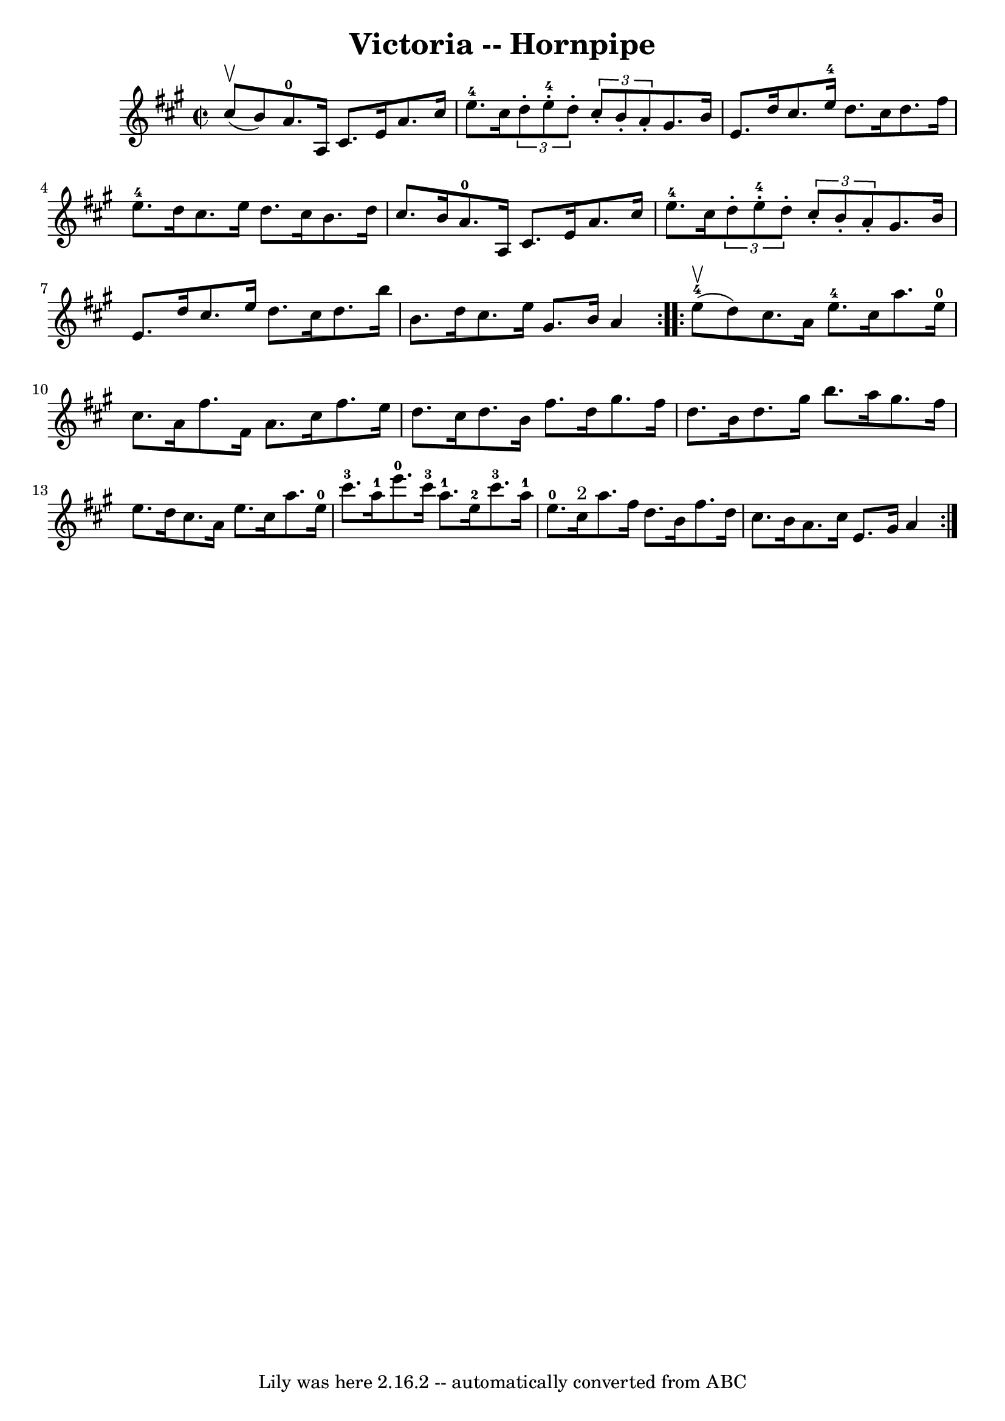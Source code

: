 \version "2.7.40"
\header {
	book = "Cole's 1000 Fiddle Tunes"
	crossRefNumber = "1"
	footnotes = ""
	tagline = "Lily was here 2.16.2 -- automatically converted from ABC"
	title = "Victoria -- Hornpipe"
}
voicedefault =  {
\set Score.defaultBarType = "empty"

\repeat volta 2 {
\override Staff.TimeSignature #'style = #'C
 \time 2/2 \key a \major     cis''8 (^\upbow   b'8  -) |
   a'8.-0   
a16    cis'8.    e'16    a'8.    cis''16    e''8.-4   cis''16  |
 
\times 2/3 {   d''8 -.     e''8-4-.   d''8 -. }   \times 2/3 {   cis''8 -.   
b'8 -.   a'8 -. }   gis'8.    b'16    e'8.    d''16  |
   cis''8.    
e''16-4   d''8.    cis''16    d''8.    fis''16    e''8.-4   d''16  
|
   cis''8.    e''16    d''8.    cis''16    b'8.    d''16    cis''8.    
b'16  |
       a'8.-0   a16    cis'8.    e'16    a'8.    cis''16    
e''8.-4   cis''16  |
 \times 2/3 {   d''8 -.     e''8-4-.   d''8 -. 
}   \times 2/3 {   cis''8 -.   b'8 -.   a'8 -. }   gis'8.    b'16    e'8.    
d''16  |
   cis''8.    e''16    d''8.    cis''16    d''8.    b''16    
b'8.    d''16  |
   cis''8.    e''16    gis'8.    b'16    a'4  }     
\repeat volta 2 {       e''8-4(^\upbow   d''8  -) |
   cis''8.    a'16 
   e''8.-4   cis''16    a''8.    e''16-0   cis''8.    a'16  |
   
fis''8.    fis'16    a'8.    cis''16    fis''8.    e''16    d''8.    cis''16  
|
   d''8.    b'16    fis''8.    d''16    gis''8.    fis''16    d''8.    
b'16  |
   d''8.    gis''16    b''8.    a''16    gis''8.    fis''16    
e''8.    d''16  |
     cis''8.    a'16    e''8.    cis''16    a''8.    
e''16-0   cis'''8.-3   a''16-1 |
   e'''8.-0   cis'''16-3  
 a''8.-1   e''16-2     cis'''8.-3   a''16-1   e''8.-0   cis''16 
^"2" |
   a''8.    fis''16    d''8.    b'16    fis''8.    d''16    
cis''8.    b'16  |
   a'8.    cis''16    e'8.    gis'16  |
   a'4  
}   
}

\score{
    <<

	\context Staff="default"
	{
	    \voicedefault 
	}

    >>
	\layout {
	}
	\midi {}
}
